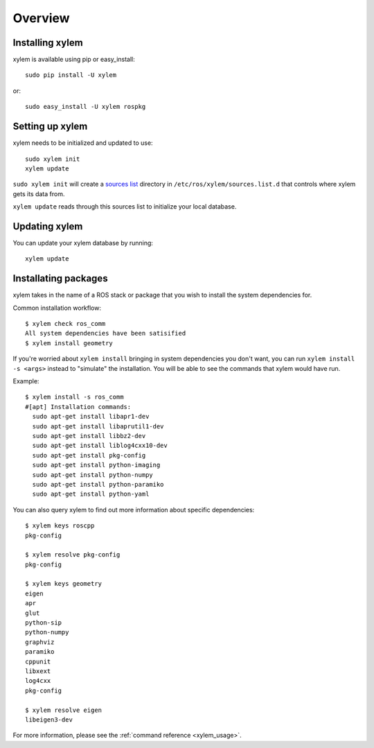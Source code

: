 Overview
========

Installing xylem
-----------------

xylem is available using pip or easy_install::

    sudo pip install -U xylem

or::

    sudo easy_install -U xylem rospkg



Setting up xylem
-----------------

xylem needs to be initialized and updated to use::

    sudo xylem init
    xylem update

``sudo xylem init`` will create a `sources list <sources_list>`_
directory in ``/etc/ros/xylem/sources.list.d`` that controls where
xylem gets its data from.

``xylem update`` reads through this sources list to initialize your
local database.

Updating xylem
---------------

You can update your xylem database by running::

    xylem update


Installating packages
--------------------

xylem takes in the name of a ROS stack or package that you wish to
install the system dependencies for.

Common installation workflow::

    $ xylem check ros_comm
    All system dependencies have been satisified
    $ xylem install geometry

If you're worried about ``xylem install`` bringing in system
dependencies you don't want, you can run ``xylem install -s <args>``
instead to "simulate" the installation.  You will be able to see the
commands that xylem would have run.

Example::

    $ xylem install -s ros_comm
    #[apt] Installation commands:
      sudo apt-get install libapr1-dev
      sudo apt-get install libaprutil1-dev
      sudo apt-get install libbz2-dev
      sudo apt-get install liblog4cxx10-dev
      sudo apt-get install pkg-config
      sudo apt-get install python-imaging
      sudo apt-get install python-numpy
      sudo apt-get install python-paramiko
      sudo apt-get install python-yaml
    
You can also query xylem to find out more information about specific
dependencies::

    $ xylem keys roscpp
    pkg-config

    $ xylem resolve pkg-config
    pkg-config

    $ xylem keys geometry
    eigen
    apr
    glut
    python-sip
    python-numpy
    graphviz
    paramiko
    cppunit
    libxext
    log4cxx
    pkg-config

    $ xylem resolve eigen
    libeigen3-dev



For more information, please see the :ref:`command reference <xylem_usage>`.

